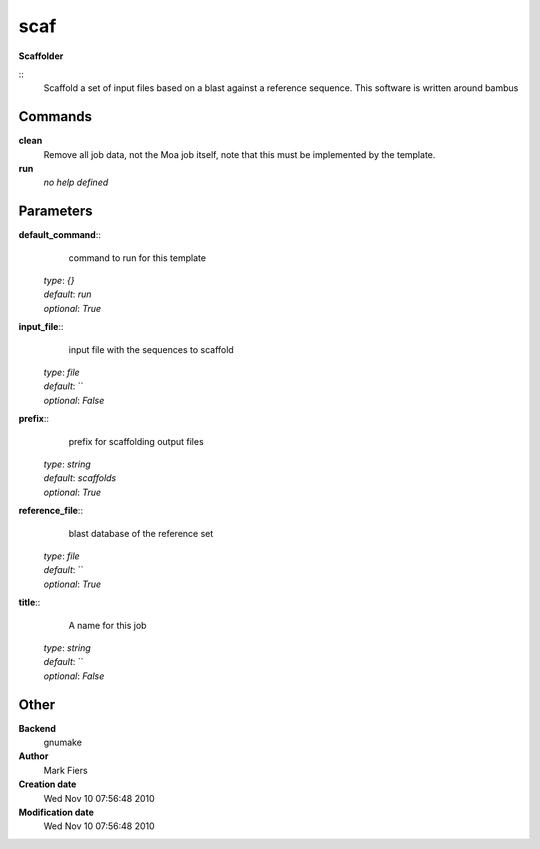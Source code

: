 scaf
------------------------------------------------

**Scaffolder**

::
    Scaffold a set of input files based on a blast against a reference sequence. This software is written around bambus


Commands
~~~~~~~~

**clean**
  Remove all job data, not the Moa job itself, note that this must be implemented by the template.


**run**
  *no help defined*





Parameters
~~~~~~~~~~



**default_command**::
    command to run for this template

  | *type*: `{}`
  | *default*: `run`
  | *optional*: `True`



**input_file**::
    input file with the sequences to scaffold

  | *type*: `file`
  | *default*: ``
  | *optional*: `False`



**prefix**::
    prefix for scaffolding output files

  | *type*: `string`
  | *default*: `scaffolds`
  | *optional*: `True`



**reference_file**::
    blast database of the reference set

  | *type*: `file`
  | *default*: ``
  | *optional*: `True`



**title**::
    A name for this job

  | *type*: `string`
  | *default*: ``
  | *optional*: `False`



Other
~~~~~

**Backend**
  gnumake
**Author**
  Mark Fiers
**Creation date**
  Wed Nov 10 07:56:48 2010
**Modification date**
  Wed Nov 10 07:56:48 2010



